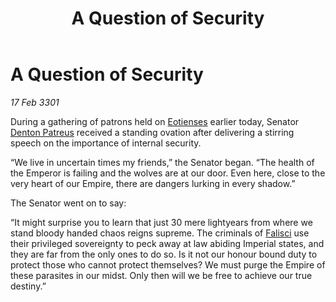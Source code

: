 :PROPERTIES:
:ID:       f087e35e-69f3-4ebe-ac0d-5a32db282bc1
:END:
#+title: A Question of Security
#+filetags: :3301:Empire:galnet:

* A Question of Security

/17 Feb 3301/

During a gathering of patrons held on [[id:9fa174ce-7273-40ba-a0e6-1225bcda40b6][Eotienses]] earlier today, Senator [[id:75daea85-5e9f-4f6f-a102-1a5edea0283c][Denton Patreus]] received a standing ovation after delivering a stirring speech on the importance of internal security. 

“We live in uncertain times my friends,” the Senator began. “The health of the Emperor is failing and the wolves are at our door. Even here, close to the very heart of our Empire, there are dangers lurking in every shadow.” 

The Senator went on to say: 

“It might surprise you to learn that just 30 mere lightyears from where we stand bloody handed chaos reigns supreme. The criminals of [[id:80569507-5192-4d10-a072-7ddc2b0e5bac][Falisci]] use their privileged sovereignty to peck away at law abiding Imperial states, and they are far from the only ones to do so. Is it not our honour bound duty to protect those who cannot protect themselves? We must purge the Empire of these parasites in our midst. Only then will we be free to achieve our true destiny.”

